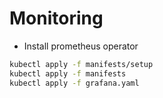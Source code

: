 * Monitoring

- Install prometheus operator
#+begin_src bash
kubectl apply -f manifests/setup
kubectl apply -f manifests
kubectl apply -f grafana.yaml
#+end_src

